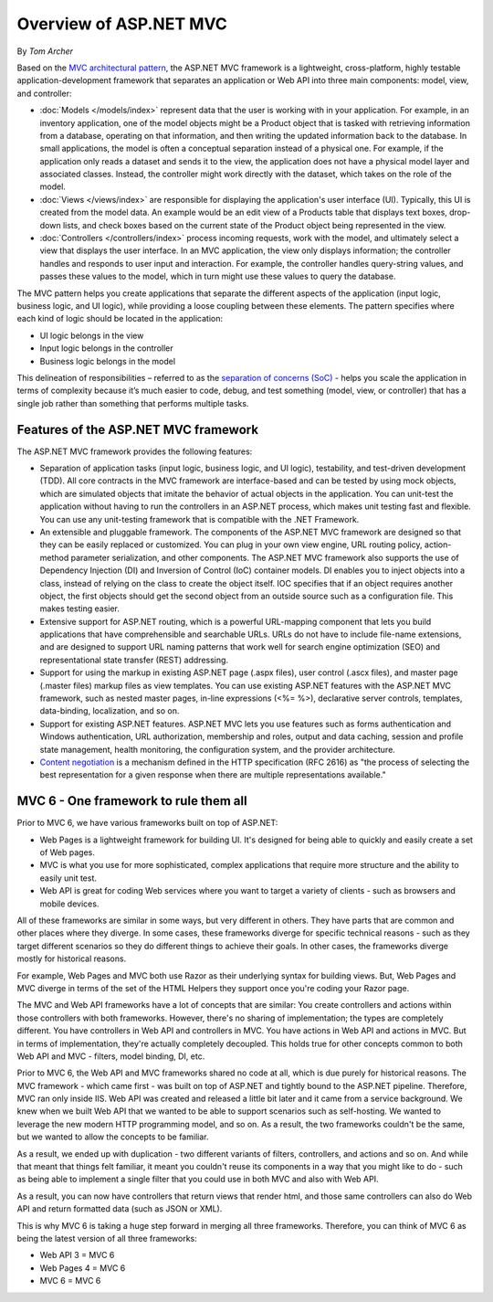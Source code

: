 Overview of ASP.NET MVC
=======================
By `Tom Archer`

Based on the `MVC architectural pattern <https://en.wikipedia.org/wiki/Model%E2%80%93view%E2%80%93controller>`_, the ASP.NET MVC framework is a lightweight, cross-platform, highly testable application-development framework that separates an application or Web API into three main components: model, view, and controller:

- :doc:`Models </models/index>` represent data that the user is working with in your application. For example, in an inventory application, one of the model objects might be a Product object that is tasked with retrieving information from a database, operating on that information, and then writing the updated information back to the database. In small applications, the model is often a conceptual separation instead of a physical one. For example, if the application only reads a dataset and sends it to the view, the application does not have a physical model layer and associated classes. Instead, the controller might work directly with the dataset, which takes on the role of the model.

- :doc:`Views </views/index>` are responsible for displaying the application's user interface (UI). Typically, this UI is created from the model data. An example would be an edit view of a Products table that displays text boxes, drop-down lists, and check boxes based on the current state of the Product object being represented in the view.

- :doc:`Controllers </controllers/index>` process incoming requests, work with the model, and ultimately select a view that displays the user interface. In an MVC application, the view only displays information; the controller handles and responds to user input and interaction. For example, the controller handles query-string values, and passes these values to the model, which in turn might use these values to query the database.

The MVC pattern helps you create applications that separate the different aspects of the application (input logic, business logic, and UI logic), while providing a loose coupling between these elements. The pattern specifies where each kind of logic should be located in the application:

- UI logic belongs in the view
- Input logic belongs in the controller
- Business logic belongs in the model

This delineation of responsibilities – referred to as the `separation of concerns (SoC) <https://en.wikipedia.org/wiki/Separation_of_concerns>`_ - helps you scale the application in terms of complexity because it’s much easier to code, debug, and test something (model, view, or controller) that has a single job rather than something that performs multiple tasks.

Features of the ASP.NET MVC framework
-------------------------------------

The ASP.NET MVC framework provides the following features:

- Separation of application tasks (input logic, business logic, and UI logic), testability, and test-driven development (TDD). All core contracts in the MVC framework are interface-based and can be tested by using mock objects, which are simulated objects that imitate the behavior of actual objects in the application. You can unit-test the application without having to run the controllers in an ASP.NET process, which makes unit testing fast and flexible. You can use any unit-testing framework that is compatible with the .NET Framework.
- An extensible and pluggable framework. The components of the ASP.NET MVC framework are designed so that they can be easily replaced or customized. You can plug in your own view engine, URL routing policy, action-method parameter serialization, and other components. The ASP.NET MVC framework also supports the use of Dependency Injection (DI) and Inversion of Control (IoC) container models. DI enables you to inject objects into a class, instead of relying on the class to create the object itself. IOC specifies that if an object requires another object, the first objects should get the second object from an outside source such as a configuration file. This makes testing easier.
- Extensive support for ASP.NET routing, which is a powerful URL-mapping component that lets you build applications that have comprehensible and searchable URLs. URLs do not have to include file-name extensions, and are designed to support URL naming patterns that work well for search engine optimization (SEO) and representational state transfer (REST) addressing.
- Support for using the markup in existing ASP.NET page (.aspx files), user control (.ascx files), and master page (.master files) markup files as view templates. You can use existing ASP.NET features with the ASP.NET MVC framework, such as nested master pages, in-line expressions (<%= %>), declarative server controls, templates, data-binding, localization, and so on.
- Support for existing ASP.NET features. ASP.NET MVC lets you use features such as forms authentication and Windows authentication, URL authorization, membership and roles, output and data caching, session and profile state management, health monitoring, the configuration system, and the provider architecture.
- `Content negotiation <http://www.asp.net/web-api/overview/formats-and-model-binding/content-negotiation>`_ is a mechanism defined in the HTTP specification (RFC 2616) as "the process of selecting the best representation for a given response when there are multiple representations available."

MVC 6 - One framework to rule them all
--------------------------------------

.. image:: overview/_static/one-framework.png
  :align: right

Prior to MVC 6, we have various frameworks built on top of ASP.NET:

- Web Pages is a lightweight framework for building UI. It's designed for being able to quickly and easily create a set of Web pages.
- MVC is what you use for more sophisticated, complex applications that require more structure and the ability to easily unit test.
- Web API is great for coding Web services where you want to target a variety of clients - such as browsers and mobile devices.

All of these frameworks are similar in some ways, but very different in others. They have parts that are common and other places where they diverge. In some cases, these frameworks diverge for specific technical reasons - such as they target different scenarios so they do different things to achieve their goals. In other cases, the frameworks diverge mostly for historical reasons.

For example, Web Pages and MVC both use Razor as their underlying syntax for building views. But, Web Pages and MVC diverge in terms
of the set of the HTML Helpers they support once you're coding your Razor page.

The MVC and Web API frameworks have a lot of concepts that are similar: You create controllers and actions within those controllers with both frameworks.
However, there's no sharing of implementation; the types are completely different.
You have controllers in Web API and controllers in MVC. You have actions in Web API and actions in MVC.
But in terms of implementation, they're actually completely decoupled.
This holds true for other concepts common to both Web API and MVC - filters, model binding, DI, etc.

Prior to MVC 6, the Web API and MVC frameworks shared no code at all, which is due purely for historical reasons. The MVC framework - which came first - was built on top of ASP.NET and tightly bound to the ASP.NET pipeline. Therefore, MVC ran only inside IIS. Web API was created and released a little bit later and it came from a service background. We knew when we built Web API that we wanted to be able to support scenarios such as self-hosting. We wanted to leverage the new modern HTTP programming model, and so on. As a result, the two frameworks
couldn't be the same, but we wanted to allow the concepts to be familiar.

As a result, we ended up with duplication - two different variants of filters, controllers, and actions and so on. And while that meant that things felt familiar, it meant you couldn't reuse its
components in a way that you might like to do - such as being able to implement a single filter that you could use in both MVC and also with Web API.

As a result, you can now have controllers that return views that render html, and those same controllers can also do Web API and return formatted data (such as JSON or XML).

This is why MVC 6 is taking a huge step forward in merging all three frameworks. Therefore, you can think of MVC 6 as being the latest version of all three frameworks:

- Web API 3 = MVC 6
- Web Pages 4 = MVC 6
- MVC 6 = MVC 6
